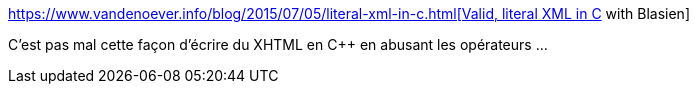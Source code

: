 :jbake-type: post
:jbake-status: published
:jbake-title: Valid, literal XML in C++ with Blasien
:jbake-tags: c++,programming,library,xhtml,fun,_mois_sept.,_année_2019
:jbake-date: 2019-09-09
:jbake-depth: ../
:jbake-uri: shaarli/1568015806000.adoc
:jbake-source: https://nicolas-delsaux.hd.free.fr/Shaarli?searchterm=https%3A%2F%2Fwww.vandenoever.info%2Fblog%2F2015%2F07%2F05%2Fliteral-xml-in-c%2B%2B.html&searchtags=c%2B%2B+programming+library+xhtml+fun+_mois_sept.+_ann%C3%A9e_2019
:jbake-style: shaarli

https://www.vandenoever.info/blog/2015/07/05/literal-xml-in-c++.html[Valid, literal XML in C++ with Blasien]

C'est pas mal cette façon d'écrire du XHTML en C++ en abusant les opérateurs ...
